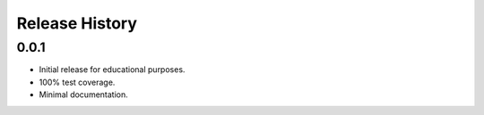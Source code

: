 Release History
---------------

0.0.1
=====

* Initial release for educational purposes.
* 100% test coverage.
* Minimal documentation.
